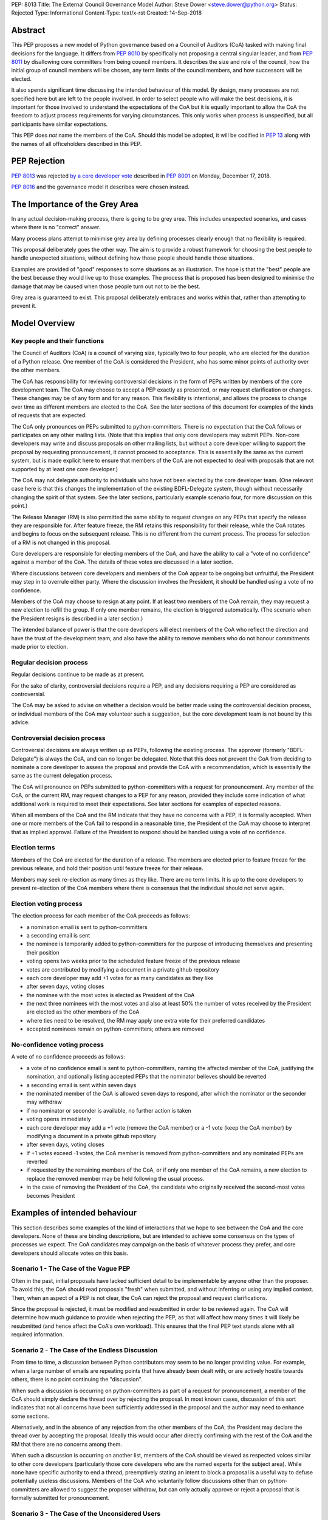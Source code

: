 PEP: 8013
Title: The External Council Governance Model
Author: Steve Dower <steve.dower@python.org>
Status: Rejected
Type: Informational
Content-Type: text/x-rst
Created: 14-Sep-2018

Abstract
========

This PEP proposes a new model of Python governance based on a Council
of Auditors (CoA) tasked with making final decisions for the language.
It differs from :pep:`8010` by specifically not proposing a central
singular leader, and from :pep:`8011` by disallowing core committers from
being council members. It describes the size and role of the council,
how the initial group of council members will be chosen, any term
limits of the council members, and how successors will be elected.

It also spends significant time discussing the intended behaviour of
this model. By design, many processes are not specified here but are
left to the people involved. In order to select people who will make
the best decisions, it is important for those involved to understand
the expectations of the CoA but it is equally important to allow the
CoA the freedom to adjust process requirements for varying
circumstances. This only works when process is unspecified, but all
participants have similar expectations.

This PEP does *not* name the members of the CoA. Should this model be
adopted, it will be codified in :pep:`13` along with the names of all
officeholders described in this PEP.

PEP Rejection
=============

:pep:`8013` was rejected `by a core developer vote
<https://discuss.python.org/t/python-governance-vote-december-2018-results/546/>`__
described in :pep:`8001` on Monday, December 17, 2018.

:pep:`8016` and the governance model it describes were chosen instead.

The Importance of the Grey Area
===============================

In any actual decision-making process, there is going to be grey area.
This includes unexpected scenarios, and cases where there is no
"correct" answer.

Many process plans attempt to minimise grey area by defining processes
clearly enough that no flexibility is required.

This proposal deliberately goes the other way. The aim is to provide a
robust framework for choosing the best people to handle unexpected
situations, without defining how those people should handle those
situations.

Examples are provided of "good" responses to some situations as an
illustration. The hope is that the "best" people are the best because
they would live up to those examples. The process that is proposed has
been designed to minimise the damage that may be caused when those
people turn out not to be the best.

Grey area is guaranteed to exist. This proposal deliberately embraces
and works within that, rather than attempting to prevent it.

Model Overview
==============

Key people and their functions
------------------------------

The Council of Auditors (CoA) is a council of varying size, typically
two to four people, who are elected for the duration of a Python
release. One member of the CoA is considered the President, who has
some minor points of authority over the other members.

The CoA has responsibility for reviewing controversial decisions in
the form of PEPs written by members of the core development team. The
CoA may choose to accept a PEP exactly as presented, or may request
clarification or changes. These changes may be of any form and for any
reason. This flexibility is intentional, and allows the process to
change over time as different members are elected to the CoA. See the
later sections of this document for examples of the kinds of requests
that are expected.

The CoA only pronounces on PEPs submitted to python-committers. There
is no expectation that the CoA follows or participates on any other
mailing lists. (Note that this implies that only core developers may
submit PEPs. Non-core developers may write and discuss proposals on
other mailing lists, but without a core developer willing to support
the proposal by requesting pronouncement, it cannot proceed to
acceptance. This is essentially the same as the current system, but is
made explicit here to ensure that members of the CoA are not expected
to deal with proposals that are not supported by at least one core
developer.)

The CoA may not delegate authority to individuals who have not been
elected by the core developer team. (One relevant case here is that
this changes the implementation of the existing BDFL-Delegate system,
though without necessarily changing the spirit of that system. See the
later sections, particularly example scenario four, for more
discussion on this point.)

The Release Manager (RM) is also permitted the same ability to request
changes on any PEPs that specify the release they are responsible for.
After feature freeze, the RM retains this responsibility for their
release, while the CoA rotates and begins to focus on the subsequent
release. This is no different from the current process. The process
for selection of a RM is not changed in this proposal.

Core developers are responsible for electing members of the CoA, and
have the ability to call a "vote of no confidence" against a member of
the CoA. The details of these votes are discussed in a later section.

Where discussions between core developers and members of the CoA
appear to be ongoing but unfruitful, the President may step in to
overrule either party. Where the discussion involves the President, it
should be handled using a vote of no confidence.

Members of the CoA may choose to resign at any point. If at least two
members of the CoA remain, they may request a new election to refill
the group. If only one member remains, the election is triggered
automatically. (The scenario when the President resigns is described
in a later section.)

The intended balance of power is that the core developers will elect
members of the CoA who reflect the direction and have the trust of the
development team, and also have the ability to remove members who do
not honour commitments made prior to election.

Regular decision process
------------------------

Regular decisions continue to be made as at present.

For the sake of clarity, controversial decisions require a PEP, and
any decisions requiring a PEP are considered as controversial.

The CoA may be asked to advise on whether a decision would be better
made using the controversial decision process, or individual members
of the CoA may volunteer such a suggestion, but the core development
team is not bound by this advice.

Controversial decision process
------------------------------

Controversial decisions are always written up as PEPs, following the
existing process. The approver (formerly "BDFL-Delegate") is always
the CoA, and can no longer be delegated. Note that this does not
prevent the CoA from deciding to nominate a core developer to assess
the proposal and provide the CoA with a recommendation, which is
essentially the same as the current delegation process.

The CoA will pronounce on PEPs submitted to python-committers with a
request for pronouncement. Any member of the CoA, or the current RM,
may request changes to a PEP for any reason, provided they include
some indication of what additional work is required to meet their
expectations. See later sections for examples of expected reasons.

When all members of the CoA and the RM indicate that they have no
concerns with a PEP, it is formally accepted. When one or more members
of the CoA fail to respond in a reasonable time, the President of the
CoA may choose to interpret that as implied approval. Failure of the
President to respond should be handled using a vote of no confidence.

Election terms
--------------

Members of the CoA are elected for the duration of a release. The
members are elected prior to feature freeze for the previous release,
and hold their position until feature freeze for their release.

Members may seek re-election as many times as they like. There are no
term limits. It is up to the core developers to prevent re-election of
the CoA members where there is consensus that the individual should
not serve again.

Election voting process
------------------------

The election process for each member of the CoA proceeds as follows:

* a nomination email is sent to python-committers
* a seconding email is sent
* the nominee is temporarily added to python-committers for the
  purpose of introducing themselves and presenting their position
* voting opens two weeks prior to the scheduled feature freeze of the
  previous release
* votes are contributed by modifying a document in a private github
  repository
* each core developer may add +1 votes for as many candidates as they
  like
* after seven days, voting closes
* the nominee with the most votes is elected as President of the CoA
* the next three nominees with the most votes and also at least 50%
  the number of votes received by the President are elected as the
  other members of the CoA
* where ties need to be resolved, the RM may apply one extra vote for
  their preferred candidates
* accepted nominees remain on python-committers; others are removed

No-confidence voting process
----------------------------

A vote of no confidence proceeds as follows:

* a vote of no confidence email is sent to python-committers, naming
  the affected member of the CoA, justifying the nomination, and
  optionally listing accepted PEPs that the nominator believes should
  be reverted
* a seconding email is sent within seven days
* the nominated member of the CoA is allowed seven days to respond,
  after which the nominator or the seconder may withdraw
* if no nominator or seconder is available, no further action is
  taken
* voting opens immediately
* each core developer may add a +1 vote (remove the CoA member) or
  a -1 vote (keep the CoA member) by modifying a document in a
  private github repository
* after seven days, voting closes
* if +1 votes exceed -1 votes, the CoA member is removed from
  python-committers and any nominated PEPs are reverted
* if requested by the remaining members of the CoA, or if only one
  member of the CoA remains, a new election to replace the removed
  member may be held following the usual process.
* in the case of removing the President of the CoA, the candidate
  who originally received the second-most votes becomes President

Examples of intended behaviour
==============================

This section describes some examples of the kind of interactions that
we hope to see between the CoA and the core developers. None of these
are binding descriptions, but are intended to achieve some consensus
on the types of processes we expect. The CoA candidates may campaign
on the basis of whatever process they prefer, and core developers
should allocate votes on this basis.

Scenario 1 - The Case of the Vague PEP
--------------------------------------

Often in the past, initial proposals have lacked sufficient detail to
be implementable by anyone other than the proposer. To avoid this,
the CoA should read proposals "fresh" when submitted, and without
inferring or using any implied context. Then, when an aspect of a PEP
is not clear, the CoA can reject the proposal and request
clarifications.

Since the proposal is rejected, it must be modified and resubmitted in
order to be reviewed again. The CoA will determine how much guidance
to provide when rejecting the PEP, as that will affect how many times
it will likely be resubmitted (and hence affect the CoA's own
workload). This ensures that the final PEP text stands alone with all
required information.

Scenario 2 - The Case of the Endless Discussion
-----------------------------------------------

From time to time, a discussion between Python contributors may seem
to be no longer providing value. For example, when a large number of
emails are repeating points that have already been dealt with, or are
actively hostile towards others, there is no point continuing the
"discussion".

When such a discussion is occurring on python-committers as part of a
request for pronouncement, a member of the CoA should simply declare
the thread over by rejecting the proposal. In most known cases,
discussion of this sort indicates that not all concerns have been
sufficiently addressed in the proposal and the author may need to
enhance some sections.

Alternatively, and in the absence of any rejection from the other
members of the CoA, the President may declare the thread over by
accepting the proposal. Ideally this would occur after directly
confirming with the rest of the CoA and the RM that there are no
concerns among them.

When such a discussion is occurring on another list, members of the
CoA should be viewed as respected voices similar to other core
developers (particularly those core developers who are the named
experts for the subject area). While none have specific authority to
end a thread, preemptively stating an intent to block a proposal is a
useful way to defuse potentially useless discussions. Members of the
CoA who voluntarily follow discussions other than on python-committers
are allowed to suggest the proposer withdraw, but can only actually
approve or reject a proposal that is formally submitted for
pronouncement.

Scenario 3 - The Case of the Unconsidered Users
-----------------------------------------------

Some proposals in the past may be written up and submitted for
pronouncement without considering the impact on particular groups of
users. For example, a proposal that affects the dependencies required
to use Python on various machines may have an adverse impact on some
users, even if many are unaffected due to the dependencies being
typically available by default.

Where a proposal does not appear to consider all users, the CoA might
choose to use their judgement and past experience to determine that
more users are affected by the change than described in the PEP, and
request that the PEP also address these users. They should identify
the group of users clearly enough that the proposer is able to also
identify these users, and either clarify how they were addressed, or
made amendments to the PEP to explicitly address them. (Note that this
does not involve evaluating the usefulness of the feature to various
user groups, but simply whether the PEP indicates that the usefulness
of the feature has been evaluated.)

Where a proposal appears to have used flawed logic or incorrect data
to come to a certain conclusion, the CoA might choose to use other
sources of information (such as the prior discussion or a submission
from other core developers) to request reconsideration of certain
points. The proposer does not necessarily need to use the exact
information obtained by the CoA to update their proposal, provided
that whatever amendments they make are satisfactory to the CoA. For
example, a PEP may indicate that 30% of users would be affected, while
the CoA may argue that 70% of users are affected. A successful
amendment may include a different but more reliable percentage, or may
be rewritten to no longer depend on the number of affected users.

Scenario 4 - The Case of the Delegated Decision
-----------------------------------------------

Some proposals may require review and approval from a specialist in
the area. Historically, these would have been handled by appointing a
BDFL-Delegate to make the final decision on the proposal. However, in
this model, the CoA may not delegate the final decision making
process. When the CoA believes that a subject matter expert should
decide on a particular proposal, the CoA may nominate one or more
individuals (or accept their self-nomination) to a similar position to
a BDFL Delegate. The terms of these expert's role may be set as the
CoA sees fit, though the CoA always retains the final approval.

As a concrete example, assume a proposal is being discussed about a
new language feature. Proponents claim that it will make the language
easier for new developers to learn. Even before an official proposal
is made, the CoA may indicate that they will not accept the proposal
unless person X approves, since person X has a long history teaching
Python and their judgement is trusted. (Note that person X need not be
a core developer.)

Having been given this role, person X is able to drive the discussion
and quickly focus it on viable alternatives. Eventually, person X
chooses the alternative they are most satisfied with and indicates to
the CoA that they approve. The proposal is submitted as usual, and the
CoA reviews and accepts it, factoring in person X's opinion.

Copyright
=========

This document has been placed in the public domain.



..
   Local Variables:
   mode: indented-text
   indent-tabs-mode: nil
   sentence-end-double-space: t
   fill-column: 70
   coding: utf-8
   End:
